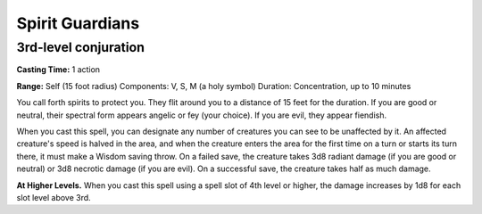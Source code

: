 
.. _srd:spirit-guardians:

Spirit Guardians
-------------------------------------------------------------

3rd-level conjuration
^^^^^^^^^^^^^^^^^^^^^

**Casting Time:** 1 action

**Range:** Self (15 foot radius) Components: V, S, M (a holy symbol)
Duration: Concentration, up to 10 minutes

You call forth spirits to protect you. They flit around you to a
distance of 15 feet for the duration. If you are good or neutral, their
spectral form appears angelic or fey (your choice). If you are evil,
they appear fiendish.

When you cast this spell, you can designate any number of creatures you
can see to be unaffected by it. An affected creature's speed is halved
in the area, and when the creature enters the area for the first time on
a turn or starts its turn there, it must make a Wisdom saving throw. On
a failed save, the creature takes 3d8 radiant damage (if you are good or
neutral) or 3d8 necrotic damage (if you are evil). On a successful save,
the creature takes half as much damage.

**At Higher Levels.** When you cast this spell using a spell slot of 4th
level or higher, the damage increases by 1d8 for each slot level above
3rd.

